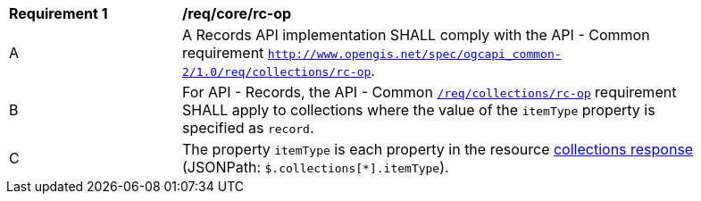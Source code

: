 [[req_core_rc-op]]
[width="90%",cols="2,6a"]
|===
^|*Requirement {counter:req-id}* |*/req/core/rc-op*
^|A |A Records API implementation SHALL comply with the API - Common requirement https://docs.ogc.org/DRAFTS/20-024.html#_operation_3[`http://www.opengis.net/spec/ogcapi_common-2/1.0/req/collections/rc-op`].
^|B |For API - Records, the API - Common https://docs.ogc.org/DRAFTS/20-024.html#_operation_3[`/req/collections/rc-op`] requirement SHALL apply to collections where the value of the `itemType` property is specified as `record`.
^|C |The property `itemType` is each property in the resource <<collection-info-response,collections response>> (JSONPath: `$.collections[*].itemType`).
|===
